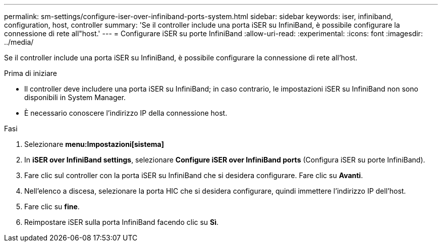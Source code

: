 ---
permalink: sm-settings/configure-iser-over-infiniband-ports-system.html 
sidebar: sidebar 
keywords: iser, infiniband, configuration, host, controller 
summary: 'Se il controller include una porta iSER su InfiniBand, è possibile configurare la connessione di rete all"host.' 
---
= Configurare iSER su porte InfiniBand
:allow-uri-read: 
:experimental: 
:icons: font
:imagesdir: ../media/


[role="lead"]
Se il controller include una porta iSER su InfiniBand, è possibile configurare la connessione di rete all'host.

.Prima di iniziare
* Il controller deve includere una porta iSER su InfiniBand; in caso contrario, le impostazioni iSER su InfiniBand non sono disponibili in System Manager.
* È necessario conoscere l'indirizzo IP della connessione host.


.Fasi
. Selezionare *menu:Impostazioni[sistema]*
. In *iSER over InfiniBand settings*, selezionare *Configure iSER over InfiniBand ports* (Configura iSER su porte InfiniBand).
. Fare clic sul controller con la porta iSER su InfiniBand che si desidera configurare. Fare clic su *Avanti*.
. Nell'elenco a discesa, selezionare la porta HIC che si desidera configurare, quindi immettere l'indirizzo IP dell'host.
. Fare clic su *fine*.
. Reimpostare iSER sulla porta InfiniBand facendo clic su *Sì*.

